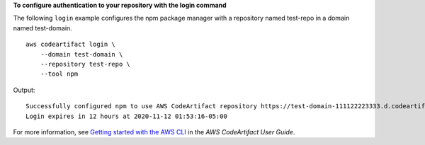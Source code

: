 **To configure authentication to your repository with the login command**

The following ``login`` example configures the npm package manager with a repository named test-repo in a domain named test-domain. ::

    aws codeartifact login \
        --domain test-domain \
        --repository test-repo \
        --tool npm

Output::

    Successfully configured npm to use AWS CodeArtifact repository https://test-domain-111122223333.d.codeartifact.us-west-2.amazonaws.com/npm/test-repo/ 
    Login expires in 12 hours at 2020-11-12 01:53:16-05:00

For more information, see `Getting started with the AWS CLI <https://docs.aws.amazon.com/codeartifact/latest/ug/getting-started-cli.html>`__ in the *AWS CodeArtifact User Guide*.